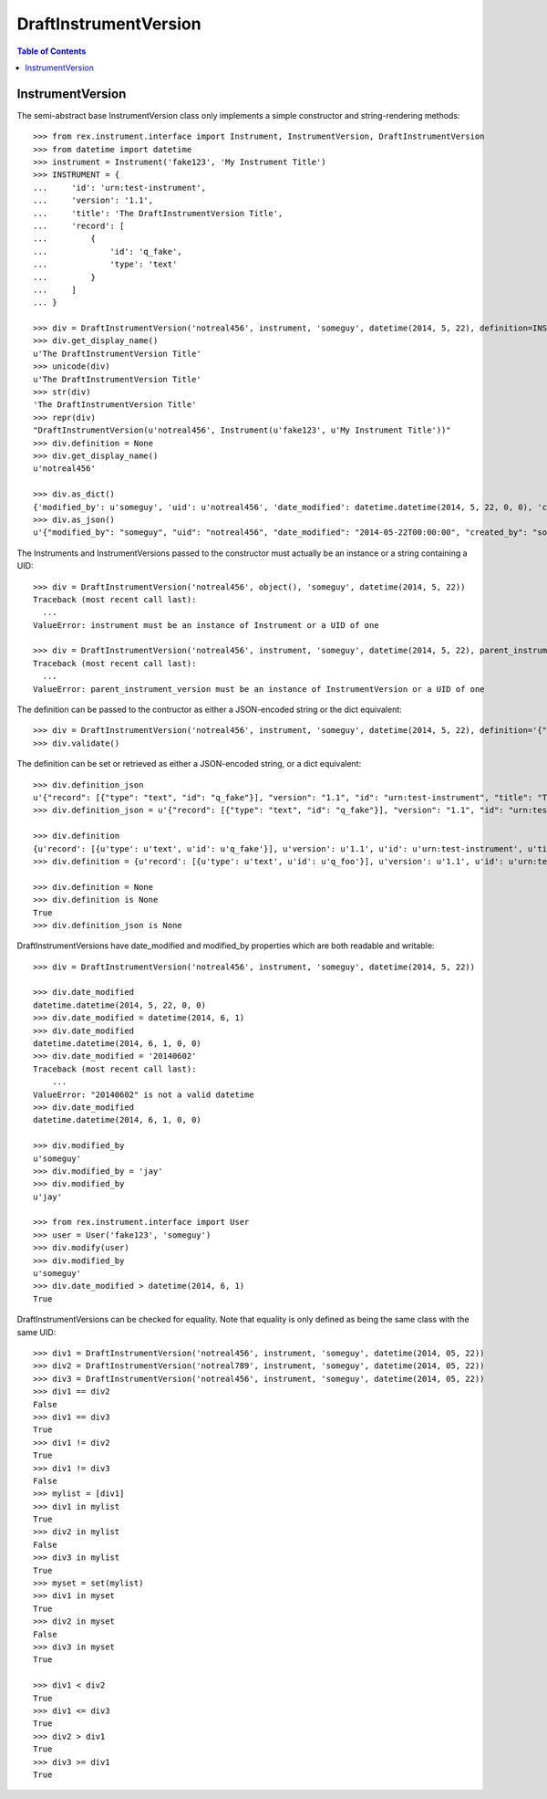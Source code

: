 **********************
DraftInstrumentVersion
**********************

.. contents:: Table of Contents


InstrumentVersion
=================

The semi-abstract base InstrumentVersion class only implements a simple
constructor and string-rendering methods::

    >>> from rex.instrument.interface import Instrument, InstrumentVersion, DraftInstrumentVersion
    >>> from datetime import datetime
    >>> instrument = Instrument('fake123', 'My Instrument Title')
    >>> INSTRUMENT = {
    ...     'id': 'urn:test-instrument',
    ...     'version': '1.1',
    ...     'title': 'The DraftInstrumentVersion Title',
    ...     'record': [
    ...         {
    ...             'id': 'q_fake',
    ...             'type': 'text'
    ...         }
    ...     ]
    ... }

    >>> div = DraftInstrumentVersion('notreal456', instrument, 'someguy', datetime(2014, 5, 22), definition=INSTRUMENT)
    >>> div.get_display_name()
    u'The DraftInstrumentVersion Title'
    >>> unicode(div)
    u'The DraftInstrumentVersion Title'
    >>> str(div)
    'The DraftInstrumentVersion Title'
    >>> repr(div)
    "DraftInstrumentVersion(u'notreal456', Instrument(u'fake123', u'My Instrument Title'))"
    >>> div.definition = None
    >>> div.get_display_name()
    u'notreal456'

    >>> div.as_dict()
    {'modified_by': u'someguy', 'uid': u'notreal456', 'date_modified': datetime.datetime(2014, 5, 22, 0, 0), 'created_by': u'someguy', 'instrument': {'status': u'active', 'uid': u'fake123', 'title': u'My Instrument Title'}, 'date_created': datetime.datetime(2014, 5, 22, 0, 0), 'parent_instrument_version': None}
    >>> div.as_json()
    u'{"modified_by": "someguy", "uid": "notreal456", "date_modified": "2014-05-22T00:00:00", "created_by": "someguy", "instrument": {"status": "active", "uid": "fake123", "title": "My Instrument Title"}, "date_created": "2014-05-22T00:00:00", "parent_instrument_version": null}'


The Instruments and InstrumentVersions passed to the constructor must actually
be an instance or a string containing a UID::

    >>> div = DraftInstrumentVersion('notreal456', object(), 'someguy', datetime(2014, 5, 22))
    Traceback (most recent call last):
      ...
    ValueError: instrument must be an instance of Instrument or a UID of one

    >>> div = DraftInstrumentVersion('notreal456', instrument, 'someguy', datetime(2014, 5, 22), parent_instrument_version=object())
    Traceback (most recent call last):
      ...
    ValueError: parent_instrument_version must be an instance of InstrumentVersion or a UID of one


The definition can be passed to the contructor as either a JSON-encoded string
or the dict equivalent::

    >>> div = DraftInstrumentVersion('notreal456', instrument, 'someguy', datetime(2014, 5, 22), definition='{"id": "urn:test-instrument", "version": "1.1", "title": "The DraftInstrumentVersion Title", "record": [{"id": "q_fake", "type": "text"}]}')
    >>> div.validate()


The definition can be set or retrieved as either a JSON-encoded string, or a
dict equivalent::

    >>> div.definition_json
    u'{"record": [{"type": "text", "id": "q_fake"}], "version": "1.1", "id": "urn:test-instrument", "title": "The DraftInstrumentVersion Title"}'
    >>> div.definition_json = u'{"record": [{"type": "text", "id": "q_fake"}], "version": "1.1", "id": "urn:test-instrument", "title": "A Different Title"}'

    >>> div.definition
    {u'record': [{u'type': u'text', u'id': u'q_fake'}], u'version': u'1.1', u'id': u'urn:test-instrument', u'title': u'A Different Title'}
    >>> div.definition = {u'record': [{u'type': u'text', u'id': u'q_foo'}], u'version': u'1.1', u'id': u'urn:test-instrument', u'title': u'A Different Title'}

    >>> div.definition = None
    >>> div.definition is None
    True
    >>> div.definition_json is None


DraftInstrumentVersions have date_modified and modified_by properties which are
both readable and writable::

    >>> div = DraftInstrumentVersion('notreal456', instrument, 'someguy', datetime(2014, 5, 22))

    >>> div.date_modified
    datetime.datetime(2014, 5, 22, 0, 0)
    >>> div.date_modified = datetime(2014, 6, 1)
    >>> div.date_modified
    datetime.datetime(2014, 6, 1, 0, 0)
    >>> div.date_modified = '20140602'
    Traceback (most recent call last):
        ...
    ValueError: "20140602" is not a valid datetime
    >>> div.date_modified
    datetime.datetime(2014, 6, 1, 0, 0)

    >>> div.modified_by
    u'someguy'
    >>> div.modified_by = 'jay'
    >>> div.modified_by
    u'jay'

    >>> from rex.instrument.interface import User
    >>> user = User('fake123', 'someguy')
    >>> div.modify(user)
    >>> div.modified_by
    u'someguy'
    >>> div.date_modified > datetime(2014, 6, 1)
    True


DraftInstrumentVersions can be checked for equality. Note that equality is only
defined as being the same class with the same UID::

    >>> div1 = DraftInstrumentVersion('notreal456', instrument, 'someguy', datetime(2014, 05, 22))
    >>> div2 = DraftInstrumentVersion('notreal789', instrument, 'someguy', datetime(2014, 05, 22))
    >>> div3 = DraftInstrumentVersion('notreal456', instrument, 'someguy', datetime(2014, 05, 22))
    >>> div1 == div2
    False
    >>> div1 == div3
    True
    >>> div1 != div2
    True
    >>> div1 != div3
    False
    >>> mylist = [div1]
    >>> div1 in mylist
    True
    >>> div2 in mylist
    False
    >>> div3 in mylist
    True
    >>> myset = set(mylist)
    >>> div1 in myset
    True
    >>> div2 in myset
    False
    >>> div3 in myset
    True

    >>> div1 < div2
    True
    >>> div1 <= div3
    True
    >>> div2 > div1
    True
    >>> div3 >= div1
    True

